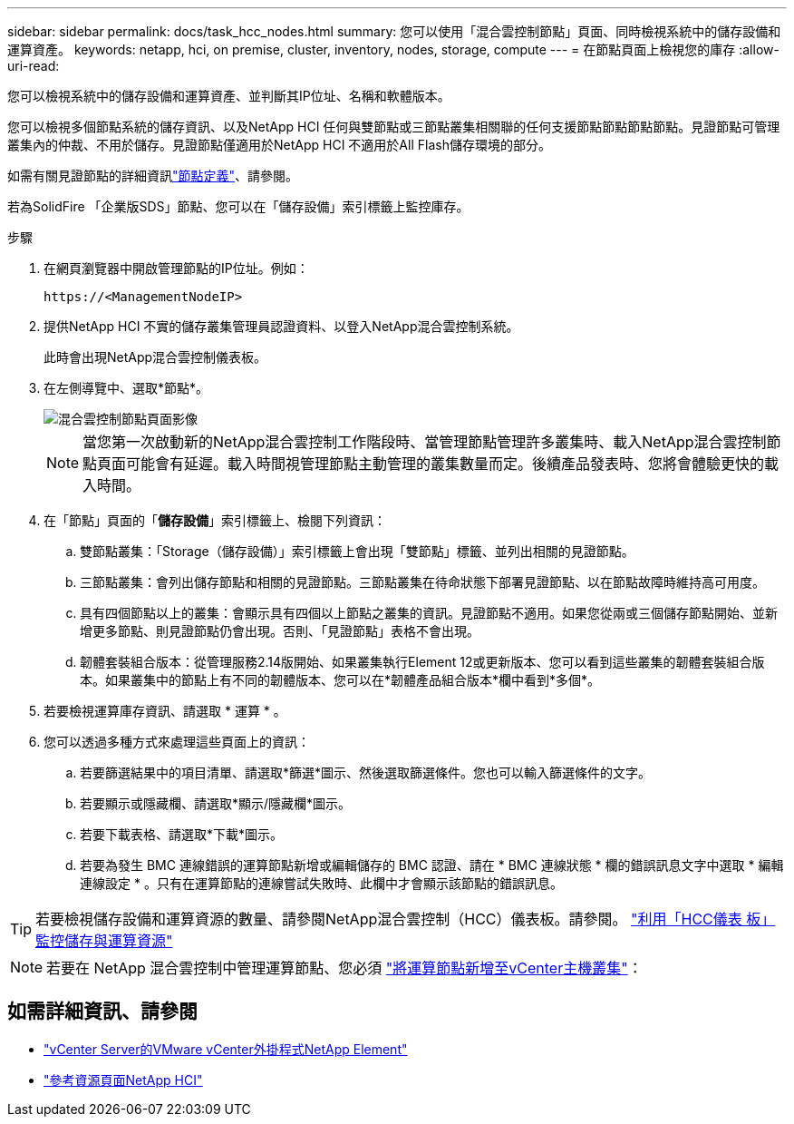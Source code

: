 ---
sidebar: sidebar 
permalink: docs/task_hcc_nodes.html 
summary: 您可以使用「混合雲控制節點」頁面、同時檢視系統中的儲存設備和運算資產。 
keywords: netapp, hci, on premise, cluster, inventory, nodes, storage, compute 
---
= 在節點頁面上檢視您的庫存
:allow-uri-read: 


[role="lead"]
您可以檢視系統中的儲存設備和運算資產、並判斷其IP位址、名稱和軟體版本。

您可以檢視多個節點系統的儲存資訊、以及NetApp HCI 任何與雙節點或三節點叢集相關聯的任何支援節點節點節點節點。見證節點可管理叢集內的仲裁、不用於儲存。見證節點僅適用於NetApp HCI 不適用於All Flash儲存環境的部分。

如需有關見證節點的詳細資訊link:concept_hci_nodes.html["節點定義"]、請參閱。

若為SolidFire 「企業版SDS」節點、您可以在「儲存設備」索引標籤上監控庫存。

.步驟
. 在網頁瀏覽器中開啟管理節點的IP位址。例如：
+
[listing]
----
https://<ManagementNodeIP>
----
. 提供NetApp HCI 不實的儲存叢集管理員認證資料、以登入NetApp混合雲控制系統。
+
此時會出現NetApp混合雲控制儀表板。

. 在左側導覽中、選取*節點*。
+
image::hcc_nodes_storage_2nodes.png[混合雲控制節點頁面影像]

+

NOTE: 當您第一次啟動新的NetApp混合雲控制工作階段時、當管理節點管理許多叢集時、載入NetApp混合雲控制節點頁面可能會有延遲。載入時間視管理節點主動管理的叢集數量而定。後續產品發表時、您將會體驗更快的載入時間。

. 在「節點」頁面的「*儲存設備*」索引標籤上、檢閱下列資訊：
+
.. 雙節點叢集：「Storage（儲存設備）」索引標籤上會出現「雙節點」標籤、並列出相關的見證節點。
.. 三節點叢集：會列出儲存節點和相關的見證節點。三節點叢集在待命狀態下部署見證節點、以在節點故障時維持高可用度。
.. 具有四個節點以上的叢集：會顯示具有四個以上節點之叢集的資訊。見證節點不適用。如果您從兩或三個儲存節點開始、並新增更多節點、則見證節點仍會出現。否則、「見證節點」表格不會出現。
.. 韌體套裝組合版本：從管理服務2.14版開始、如果叢集執行Element 12或更新版本、您可以看到這些叢集的韌體套裝組合版本。如果叢集中的節點上有不同的韌體版本、您可以在*韌體產品組合版本*欄中看到*多個*。


. 若要檢視運算庫存資訊、請選取 * 運算 * 。
. 您可以透過多種方式來處理這些頁面上的資訊：
+
.. 若要篩選結果中的項目清單、請選取*篩選*圖示、然後選取篩選條件。您也可以輸入篩選條件的文字。
.. 若要顯示或隱藏欄、請選取*顯示/隱藏欄*圖示。
.. 若要下載表格、請選取*下載*圖示。
.. 若要為發生 BMC 連線錯誤的運算節點新增或編輯儲存的 BMC 認證、請在 * BMC 連線狀態 * 欄的錯誤訊息文字中選取 * 編輯連線設定 * 。只有在運算節點的連線嘗試失敗時、此欄中才會顯示該節點的錯誤訊息。





TIP: 若要檢視儲存設備和運算資源的數量、請參閱NetApp混合雲控制（HCC）儀表板。請參閱。 link:task_hcc_dashboard.html["利用「HCC儀表 板」監控儲存與運算資源"]


NOTE: 若要在 NetApp 混合雲控制中管理運算節點、您必須 https://kb.netapp.com/Advice_and_Troubleshooting/Data_Storage_Software/Management_services_for_Element_Software_and_NetApp_HCI/How_to_set_up_compute_node_management_in_NetApp_Hybrid_Cloud_Control["將運算節點新增至vCenter主機叢集"^]：

[discrete]
== 如需詳細資訊、請參閱

* https://docs.netapp.com/us-en/vcp/index.html["vCenter Server的VMware vCenter外掛程式NetApp Element"^]
* https://www.netapp.com/hybrid-cloud/hci-documentation/["參考資源頁面NetApp HCI"^]

